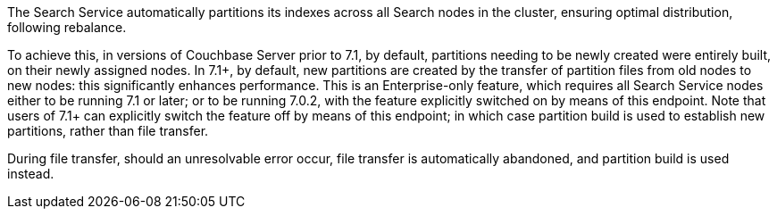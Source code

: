 The Search Service automatically partitions its indexes across all Search nodes in the cluster, ensuring optimal distribution, following rebalance.

To achieve this, in versions of Couchbase Server prior to 7.1, by default, partitions needing to be newly created were entirely built, on their newly assigned nodes.
In 7.1+, by default, new partitions are created by the transfer of partition files from old nodes to new nodes: this significantly enhances performance.
This is an Enterprise-only feature, which requires all Search Service nodes either to be running 7.1 or later; or to be running 7.0.2, with the feature explicitly switched on by means of this endpoint.
Note that users of 7.1+ can explicitly switch the feature off by means of this endpoint; in which case partition build is used to establish new partitions, rather than file transfer.

During file transfer, should an unresolvable error occur, file transfer is automatically abandoned, and partition build is used instead.
